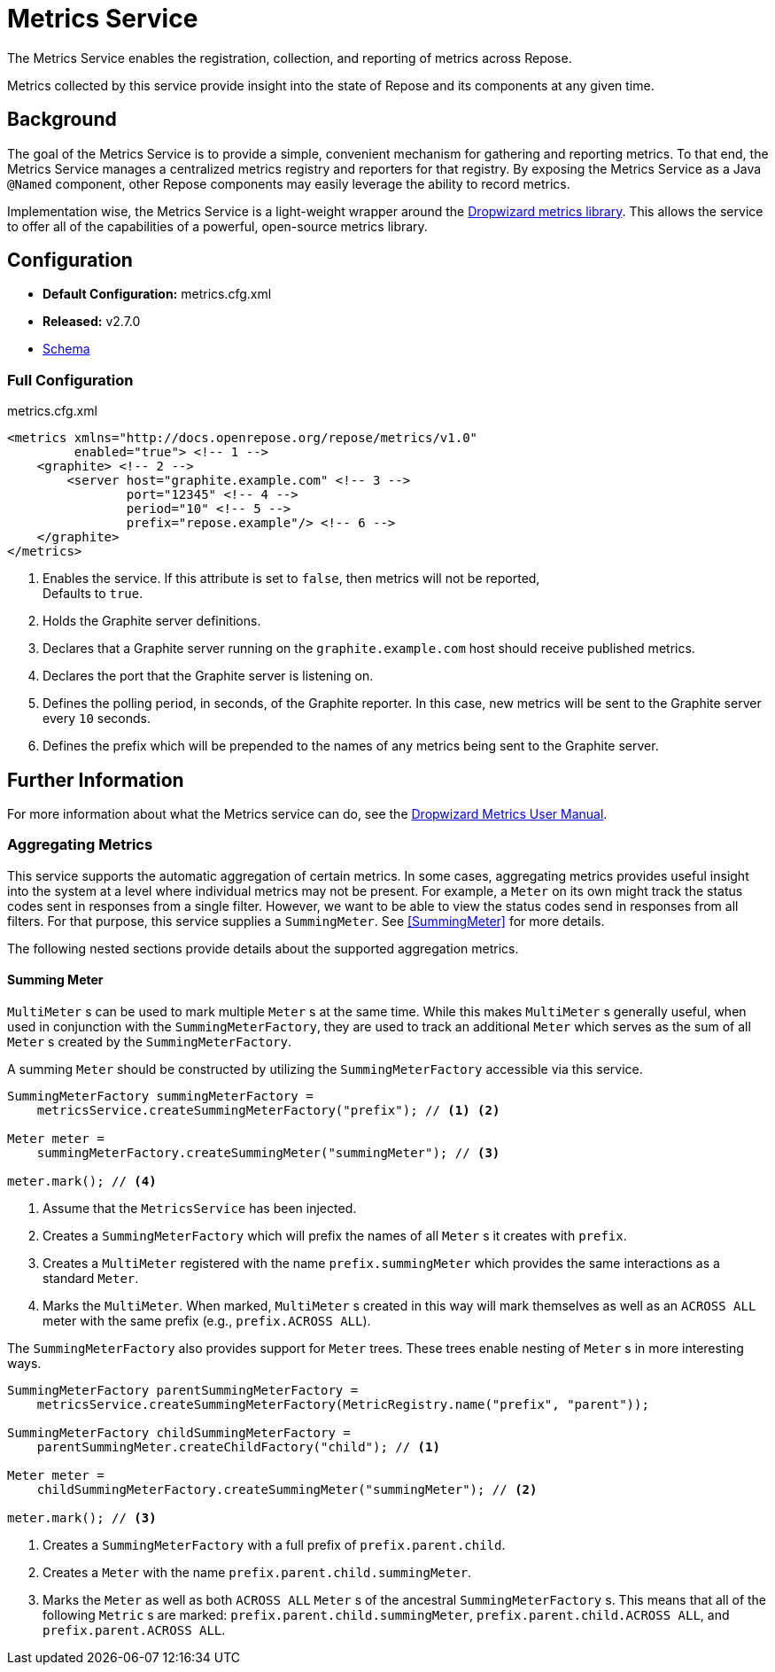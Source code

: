 = Metrics Service

The Metrics Service enables the registration, collection, and reporting of metrics across Repose.

Metrics collected by this service provide insight into the state of Repose and its components at any given time.

== Background

The goal of the Metrics Service is to provide a simple, convenient mechanism for gathering and reporting metrics.
To that end, the Metrics Service manages a centralized metrics registry and reporters for that registry.
By exposing the Metrics Service as a Java `@Named` component, other Repose components may easily leverage the ability to record metrics.

Implementation wise, the Metrics Service is a light-weight wrapper around the http://metrics.dropwizard.io/[Dropwizard metrics library].
This allows the service to offer all of the capabilities of a powerful, open-source metrics library.

== Configuration
* *Default Configuration:* metrics.cfg.xml
* *Released:* v2.7.0
* link:../schemas/metrics.xsd[Schema]

=== Full Configuration
[source, xml]
.metrics.cfg.xml
----
<metrics xmlns="http://docs.openrepose.org/repose/metrics/v1.0"
         enabled="true"> <!-- 1 -->
    <graphite> <!-- 2 -->
        <server host="graphite.example.com" <!-- 3 -->
                port="12345" <!-- 4 -->
                period="10" <!-- 5 -->
                prefix="repose.example"/> <!-- 6 -->
    </graphite>
</metrics>
----
<1> Enables the service.
If this attribute is set to `false`, then metrics will not be reported, +
Defaults to `true`.
<2> Holds the Graphite server definitions.
<3> Declares that a Graphite server running on the `graphite.example.com` host should receive published metrics.
<4> Declares the port that the Graphite server is listening on.
<5> Defines the polling period, in seconds, of the Graphite reporter.
In this case, new metrics will be sent to the Graphite server every `10` seconds.
<6> Defines the prefix which will be prepended to the names of any metrics being sent to the Graphite server.

== Further Information
For more information about what the Metrics service can do, see the http://metrics.dropwizard.io/3.2.0/manual/index.html[Dropwizard Metrics User Manual].

=== Aggregating Metrics

This service supports the automatic aggregation of certain metrics.
In some cases, aggregating metrics provides useful insight into the system at a level where individual metrics may not be present.
For example, a `Meter` on its own might track the status codes sent in responses from a single filter.
However, we want to be able to view the status codes send in responses from all filters.
For that purpose, this service supplies a `SummingMeter`.
See <<SummingMeter>> for more details.

The following nested sections provide details about the supported aggregation metrics.

==== Summing Meter

`MultiMeter` s can be used to mark multiple `Meter` s at the same time.
While this makes `MultiMeter` s generally useful, when used in conjunction with the `SummingMeterFactory`, they are used to track an additional `Meter` which serves as the sum of all `Meter` s created by the `SummingMeterFactory`.

A summing `Meter` should be constructed by utilizing the `SummingMeterFactory` accessible via this service.

[source, java]
----
SummingMeterFactory summingMeterFactory =
    metricsService.createSummingMeterFactory("prefix"); // <1> <2>

Meter meter =
    summingMeterFactory.createSummingMeter("summingMeter"); // <3>

meter.mark(); // <4>
----
<1> Assume that the `MetricsService` has been injected.
<2> Creates a `SummingMeterFactory` which will prefix the names of all `Meter` s it creates with `prefix`.
<3> Creates a `MultiMeter` registered with the name `prefix.summingMeter` which provides the same interactions as a standard `Meter`.
<4> Marks the `MultiMeter`.
    When marked, `MultiMeter` s created in this way will mark themselves as well as an `ACROSS ALL` meter with the same prefix (e.g., `prefix.ACROSS ALL`).

The `SummingMeterFactory` also provides support for `Meter` trees.
These trees enable nesting of `Meter` s in more interesting ways.

[source, java]
----
SummingMeterFactory parentSummingMeterFactory =
    metricsService.createSummingMeterFactory(MetricRegistry.name("prefix", "parent"));

SummingMeterFactory childSummingMeterFactory =
    parentSummingMeter.createChildFactory("child"); // <1>

Meter meter =
    childSummingMeterFactory.createSummingMeter("summingMeter"); // <2>

meter.mark(); // <3>
----
<1> Creates a `SummingMeterFactory` with a full prefix of `prefix.parent.child`.
<2> Creates a `Meter` with the name `prefix.parent.child.summingMeter`.
<3> Marks the `Meter` as well as both `ACROSS ALL` `Meter` s of the ancestral `SummingMeterFactory` s.
    This means that all of the following `Metric` s are marked: `prefix.parent.child.summingMeter`, `prefix.parent.child.ACROSS ALL`, and `prefix.parent.ACROSS ALL`.
